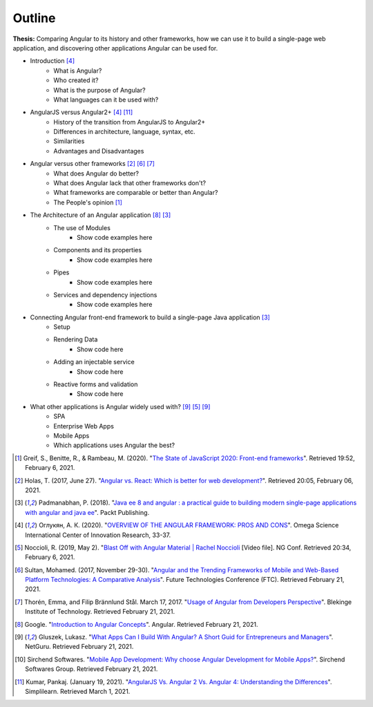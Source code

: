 Outline
=======

**Thesis:** Comparing Angular to its history and other frameworks,
how we can use it to build a single-page web application, and discovering other
applications Angular can be used for.

* Introduction [#f4]_
    * What is Angular?
    * Who created it?
    * What is the purpose of Angular?
    * What languages can it be used with?
* AngularJS versus Angular2+ [#f4]_ [#f11]_
    * History of the transition from AngularJS to Angular2+
    * Differences in architecture, language, syntax, etc.
    * Similarities
    * Advantages and Disadvantages
* Angular versus other frameworks [#f2]_ [#f6]_ [#f7]_
    * What does Angular do better?
    * What does Angular lack that other frameworks don't?
    * What frameworks are comparable or better than Angular?
    * The People's opinion [#f1]_
* The Architecture of an Angular application [#f8]_ [#f3]_
    * The use of Modules
        * Show code examples here
    * Components and its properties
        * Show code examples here
    * Pipes
        * Show code examples here
    * Services and dependency injections
        * Show code examples here
* Connecting Angular front-end framework to build a single-page Java application [#f3]_
    * Setup
    * Rendering Data
        * Show code here
    * Adding an injectable service
        * Show code here
    * Reactive forms and validation
        * Show code here
* What other applications is Angular widely used with? [#f9]_ [#f5]_ [#f9]_
    * SPA
    * Enterprise Web Apps
    * Mobile Apps
    * Which applications uses Angular the best?

.. [#f1] Greif, S., Benitte, R., & Rambeau, M. (2020). "`The State of
    JavaScript 2020: Front-end frameworks <https://2020.stateofjs.com/en-US/technologies/front-end-frameworks/>`_". Retrieved
    19:52, February 6, 2021.

.. [#f2] Holas, T. (2017, June 27).
    "`Angular vs. React: Which is better for web development? <https://www.toptal.com/front-end/angular-vs-react-for-web-development>`_".
    Retrieved 20:05, February 06, 2021.

.. [#f3] Padmanabhan, P. (2018).
    "`Java ee 8 and angular : a practical guide to building modern single-page applications with angular and java ee
    <https://simpsoncollege.on.worldcat.org/search?queryString=kw%3A%28java+ee+8+and+angular%29&databaseList=638&origPageViewName=pages%2Fadvanced-search-page&clusterResults=true&expandSearch=true&translateSearch=false&queryTranslationLanguage=&scope=#/oclc/1021887714>`_".
    Packt Publishing.

.. [#f4] Оглукян, А. К. (2020).
    "`OVERVIEW OF THE ANGULAR FRAMEWORK: PROS AND CONS <https://os-russia.com/SBORNIKI/KON-299.pdf#page=33>`_".
    Omega Science International Center of Innovation Research, 33-37.

.. [#f5] Noccioli, R. (2019, May 2).
    "`Blast Off with Angular Material | Rachel Noccioli
    <https://www.youtube.com/watch?v=PPhkGNOgaNM&list=PLOETEcp3DkCpimylVKTDe968yNmNIajlR&index=42>`_ [Video file].
    NG Conf. Retrieved 20:34, February 6, 2021.

.. [#f6] Sultan, Mohamed. (2017, November 29-30).
    "`Angular and the Trending Frameworks of Mobile and Web-Based Platform
    Technologies: A Comparative Analysis <https://saiconference
    .com/Downloads/FTC2017/Proceedings/128_Paper_264
    -Angular_and_the_Trending_Frameworks_of_Mobile.pdf>`_". Future
    Technologies Conference (FTC). Retrieved February 21, 2021.

.. [#f7] Thorén, Emma, and Filip Brännlund Stål. March 17, 2017.
    "`Usage of Angular from Developers Perspective <Usage of Angular from
    Developers Perspective>`_". Blekinge Institute of Technology. Retrieved
    February 21, 2021.

.. [#f8] Google. "`Introduction to Angular Concepts <https://angular
    .io/guide/architecture>`_". Angular. Retrieved February 21, 2021.

.. [#f9] Gluszek, Lukasz. "`What Apps Can I Build With Angular? A Short Guid for
    Entrepreneurs and Managers <https://www.netguru
    .com/blog/what-apps-can-i-build-with-angular#:~:text=Angular%20is%20an
    %20excellent%20tool,allows%20building%20iOS%20and%20Android>`_". NetGuru.
    Retrieved February 21, 2021.

.. [#f10] Sirchend Softwares. "`Mobile App Development: Why choose Angular
    Development for Mobile Apps? <https://www.sirchend
    .com/web-development/mobile-app-development-why-choose-angular-development
    -for-mobile-apps/>`_". Sirchend Softwares Group. Retrieved February 21,
    2021.

.. [#f11] Kumar, Pankaj. (January 19, 2021). "`AngularJS Vs. Angular 2 Vs.
    Angular 4: Understanding the Differences <https://www.simplilearn
    .com/angularjs-vs-angular-2-vs-angular-4-differences-article>`_".
    Simplilearn. Retrieved March 1, 2021.
